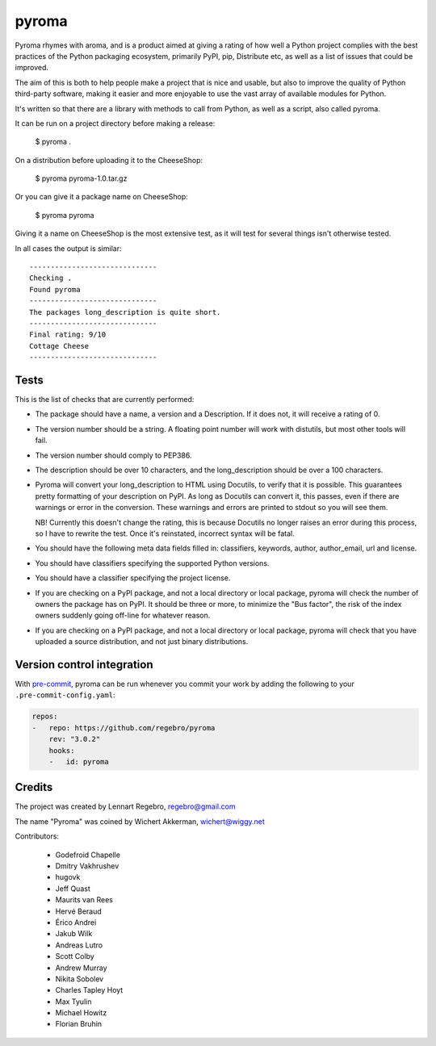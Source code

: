 pyroma
======

Pyroma rhymes with aroma, and is a product aimed at giving a rating of how well
a Python project complies with the best practices of the Python packaging
ecosystem, primarily PyPI, pip, Distribute etc, as well as a list of issues that
could be improved.

The aim of this is both to help people make a project that is nice and usable,
but also to improve the quality of Python third-party software, making it easier
and more enjoyable to use the vast array of available modules for Python.

It's written so that there are a library with methods to call from Python, as
well as a script, also called pyroma.

It can be run on a project directory before making a release:

    $ pyroma .

On a distribution before uploading it to the CheeseShop:

    $ pyroma pyroma-1.0.tar.gz

Or you can give it a package name on CheeseShop:

    $ pyroma pyroma

Giving it a name on CheeseShop is the most extensive test, as it will
test for several things isn't otherwise tested.

In all cases the output is similar::

    ------------------------------
    Checking .
    Found pyroma
    ------------------------------
    The packages long_description is quite short.
    ------------------------------
    Final rating: 9/10
    Cottage Cheese
    ------------------------------


Tests
-----

This is the list of checks that are currently performed:

* The package should have a name, a version and a Description.
  If it does not, it will receive a rating of 0.

* The version number should be a string. A floating point number will
  work with distutils, but most other tools will fail.

* The version number should comply to PEP386.

* The description should be over 10 characters, and the long_description
  should be over a 100 characters.

* Pyroma will convert your long_description to HTML using Docutils, to
  verify that it is possible. This guarantees pretty formatting of your
  description on PyPI. As long as Docutils can convert it, this passes,
  even if there are warnings or error in the conversion. These warnings
  and errors are printed to stdout so you will see them.

  NB! Currently this doesn't change the rating, this is because Docutils
  no longer raises an error during this process, so I have to rewrite the
  test. Once it's reinstated, incorrect syntax will be fatal.

* You should have the following meta data fields filled in:
  classifiers, keywords, author, author_email, url and license.

* You should have classifiers specifying the supported Python versions.

* You should have a classifier specifying the project license.

* If you are checking on a PyPI package, and not a local directory or
  local package, pyroma will check the number of owners the package has
  on PyPI. It should be three or more, to minimize the "Bus factor",
  the risk of the index owners suddenly going off-line for whatever reason.

* If you are checking on a PyPI package, and not a local directory or
  local package, pyroma will check that you have uploaded a source
  distribution, and not just binary distributions.


Version control integration
---------------------------

With `pre-commit <https://pre-commit.com>`_, pyroma can be run whenever you
commit your work by adding the following to your ``.pre-commit-config.yaml``:

.. code-block:: yaml

    repos:
    -   repo: https://github.com/regebro/pyroma
        rev: "3.0.2"
        hooks:
        -   id: pyroma


Credits
-------

The project was created by Lennart Regebro, regebro@gmail.com

The name "Pyroma" was coined by Wichert Akkerman, wichert@wiggy.net

Contributors:

  * Godefroid Chapelle
  * Dmitry Vakhrushev
  * hugovk
  * Jeff Quast
  * Maurits van Rees
  * Hervé Beraud
  * Érico Andrei
  * Jakub Wilk
  * Andreas Lutro
  * Scott Colby
  * Andrew Murray
  * Nikita Sobolev
  * Charles Tapley Hoyt
  * Max Tyulin
  * Michael Howitz
  * Florian Bruhin
